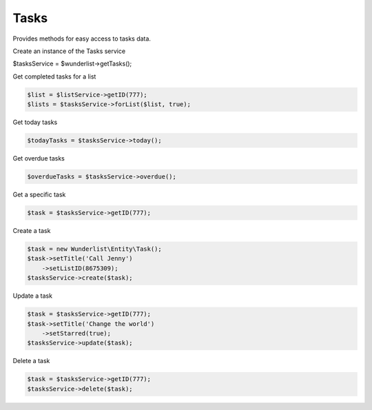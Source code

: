 =====
Tasks
=====

Provides methods for easy access to tasks data.

Create an instance of the Tasks service

.. code-block:: php

$tasksService = $wunderlist->getTasks();

Get completed tasks for a list

.. code-block:: php

    $list = $listService->getID(777);
    $lists = $tasksService->forList($list, true);

Get today tasks

.. code-block:: php

    $todayTasks = $tasksService->today();

Get overdue tasks

.. code-block:: php

    $overdueTasks = $tasksService->overdue();

Get a specific task

.. code-block:: php

    $task = $tasksService->getID(777);

Create a task

.. code-block:: php

    $task = new Wunderlist\Entity\Task();
    $task->setTitle('Call Jenny')
        ->setListID(8675309);
    $tasksService->create($task);

Update a task

.. code-block:: php

    $task = $tasksService->getID(777);
    $task->setTitle('Change the world')
        ->setStarred(true);
    $tasksService->update($task);

Delete a task

.. code-block:: php

    $task = $tasksService->getID(777);
    $tasksService->delete($task);